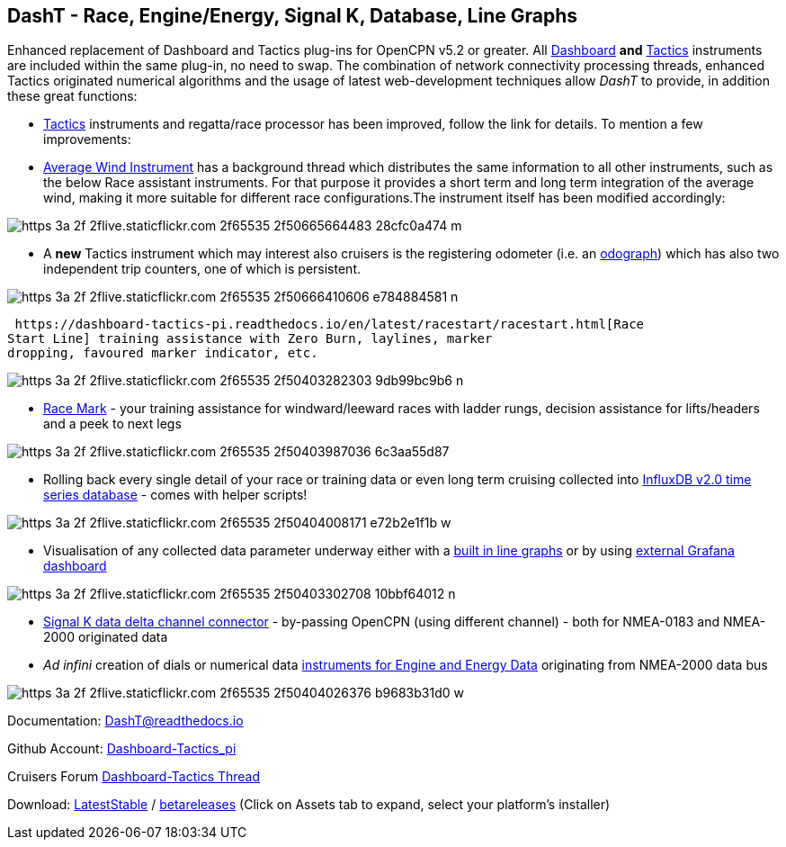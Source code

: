 == DashT - Race, Engine/Energy, Signal K, Database, Line Graphs

Enhanced replacement of Dashboard and Tactics plug-ins for OpenCPN v5.2
or greater. All
https://dashboard-tactics-pi.readthedocs.io/en/latest/dashinst/dashinst.html[Dashboard]
*and*
https://dashboard-tactics-pi.readthedocs.io/en/latest/dashinst/dashinst.html[Tactics]
instruments are included within the same plug-in, no need to swap. The
combination of network connectivity processing threads, enhanced Tactics
originated numerical algorithms and the usage of latest web-development
techniques allow _DashT_ to provide, in addition these great functions:

* https://dashboard-tactics-pi.readthedocs.io/en/latest/tactics/tactics.html[Tactics]
instruments and regatta/race processor has been improved, follow the
link for details. To mention a few improvements:
* https://dashboard-tactics-pi.readthedocs.io/en/latest/tactics/tactics.html#Average-Wind-Instrument[Average
Wind Instrument] has a background thread which distributes the same
information to all other instruments, such as the below Race assistant
instruments. For that purpose it provides a short term and long term
integration of the average wind, making it more suitable for different
race configurations.The instrument itself has been modified accordingly:

image::https_3a_2f_2flive.staticflickr.com_2f65535_2f50665664483_28cfc0a474_m.jpeg[]

* A *new* Tactics instrument which may interest also cruisers is the
registering odometer (i.e. an
https://dashboard-tactics-pi.readthedocs.io/en/latest/tactics/tactics.html#Odograph[odograph])
which has also two independent trip counters, one of which is
persistent.

image::https_3a_2f_2flive.staticflickr.com_2f65535_2f50666410606_e784884581_n.jpeg[]

 https://dashboard-tactics-pi.readthedocs.io/en/latest/racestart/racestart.html[Race
Start Line] training assistance with Zero Burn, laylines, marker
dropping, favoured marker indicator, etc.

image::https_3a_2f_2flive.staticflickr.com_2f65535_2f50403282303_9db99bc9b6_n.jpeg[]

* https://dashboard-tactics-pi.readthedocs.io/en/latest/racemark/racemark.html[Race
Mark] - your training assistance for windward/leeward races with ladder
rungs, decision assistance for lifts/headers and a peek to next legs

image::https_3a_2f_2flive.staticflickr.com_2f65535_2f50403987036_6c3aa55d87.jpeg[]

* Rolling back every single detail of your race or training data or even
long term cruising collected into
https://dashboard-tactics-pi.readthedocs.io/en/latest/idbout/idbout.html[InfluxDB
v2.0 time series database] - comes with helper scripts!

image::https_3a_2f_2flive.staticflickr.com_2f65535_2f50404008171_e72b2e1f1b_w.jpeg[]

* Visualisation of any collected data parameter underway either with a
https://dashboard-tactics-pi.readthedocs.io/en/latest/linechart/linechart.html[built
in line graphs] or by using
https://dashboard-tactics-pi.readthedocs.io/en/latest/influxdb/influxdb.html#Grafana[external
Grafana dashboard]

image::https_3a_2f_2flive.staticflickr.com_2f65535_2f50403302708_10bbf64012_n.jpeg[]

* https://dashboard-tactics-pi.readthedocs.io/en/latest/signalk/signalk.html[Signal
K data delta channel connector] - by-passing OpenCPN (using different
channel) - both for NMEA-0183 and NMEA-2000 originated data
* _Ad infini_ creation of dials or numerical data
https://dashboard-tactics-pi.readthedocs.io/en/latest/enginedjg/enginedjg.html[instruments
for Engine and Energy Data] originating from NMEA-2000 data bus

image::https_3a_2f_2flive.staticflickr.com_2f65535_2f50404026376_b9683b31d0_w.jpeg[]

Documentation: https://dashboard-tactics-pi.readthedocs.io/[DashT@readthedocs.io]

Github Account:
https://github.com/canne/dashboard_tactics_pi[Dashboard-Tactics_pi]

Cruisers Forum
https://www.cruisersforum.com/forums/f134/dashboard-tactics-dash-t-226601.html[Dashboard-Tactics
Thread]

Download:
https://github.com/canne/dashboard_tactics_pi/releases/latest[LatestStable] / https://github.com/canne/dashboard_tactics_pi/releases[betareleases] (Click on Assets tab to expand, select your platform's
installer)
